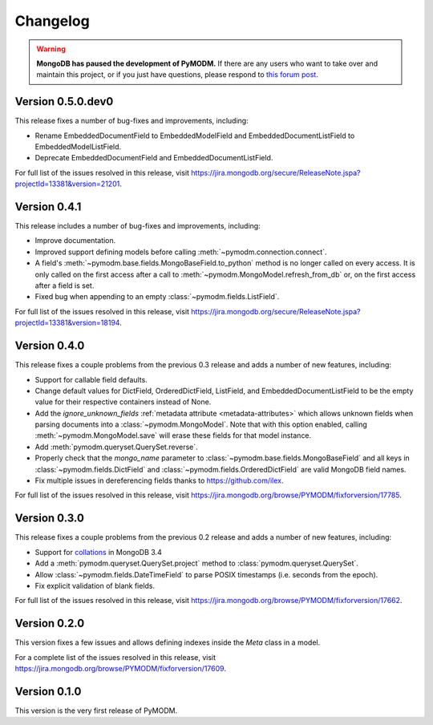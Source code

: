 Changelog
=========

.. warning::
   **MongoDB has paused the development of PyMODM.** If there are any users who want
   to take over and maintain this project, or if you just have questions, please respond
   to `this forum post <https://developer.mongodb.com/community/forums/t/updates-on-pymodm/9363>`_.

Version 0.5.0.dev0
------------------

This release fixes a number of bug-fixes and improvements, including:

* Rename EmbeddedDocumentField to EmbeddedModelField and
  EmbeddedDocumentListField to EmbeddedModelListField.
* Deprecate EmbeddedDocumentField and EmbeddedDocumentListField.

For full list of the issues resolved in this release, visit
https://jira.mongodb.org/secure/ReleaseNote.jspa?projectId=13381&version=21201.


Version 0.4.1
-------------

This release includes a number of bug-fixes and improvements, including:

* Improve documentation.
* Improved support defining models before calling
  :meth:`~pymodm.connection.connect`.
* A field's :meth:`~pymodm.base.fields.MongoBaseField.to_python` method is no
  longer called on every access. It is only called on the first access after a
  call to :meth:`~pymodm.MongoModel.refresh_from_db` or, on the
  first access after a field is set.
* Fixed bug when appending to an empty :class:`~pymodm.fields.ListField`.

For full list of the issues resolved in this release, visit
https://jira.mongodb.org/secure/ReleaseNote.jspa?projectId=13381&version=18194.


Version 0.4.0
-------------

This release fixes a couple problems from the previous 0.3 release and adds a
number of new features, including:

* Support for callable field defaults.
* Change default values for DictField, OrderedDictField, ListField, and
  EmbeddedDocumentListField to be the empty value for their respective
  containers instead of None.
* Add the `ignore_unknown_fields`
  :ref:`metadata attribute <metadata-attributes>` which allows unknown
  fields when parsing documents into a :class:`~pymodm.MongoModel`.
  Note that with this option enabled, calling :meth:`~pymodm.MongoModel.save`
  will erase these fields for that model instance.
* Add :meth:`pymodm.queryset.QuerySet.reverse`.
* Properly check that the `mongo_name` parameter to
  :class:`~pymodm.base.fields.MongoBaseField`
  and all keys in :class:`~pymodm.fields.DictField` and
  :class:`~pymodm.fields.OrderedDictField` are valid MongoDB field names.
* Fix multiple issues in dereferencing fields thanks to
  https://github.com/ilex.


For full list of the issues resolved in this release, visit
https://jira.mongodb.org/browse/PYMODM/fixforversion/17785.

Version 0.3.0
-------------

This release fixes a couple problems from the previous 0.2 release and adds a
number of new features, including:

* Support for `collations`_ in MongoDB 3.4
* Add a :meth:`pymodm.queryset.QuerySet.project` method to
  :class:`pymodm.queryset.QuerySet`.
* Allow :class:`~pymodm.fields.DateTimeField` to parse POSIX timestamps
  (i.e. seconds from the epoch).
* Fix explicit validation of blank fields.

For full list of the issues resolved in this release, visit
https://jira.mongodb.org/browse/PYMODM/fixforversion/17662.

.. _collations: https://docs.mongodb.com/manual/reference/collation/

Version 0.2.0
-------------

This version fixes a few issues and allows defining indexes inside the `Meta`
class in a model.

For a complete list of the issues resolved in this release, visit
https://jira.mongodb.org/browse/PYMODM/fixforversion/17609.

Version 0.1.0
-------------

This version is the very first release of PyMODM.

